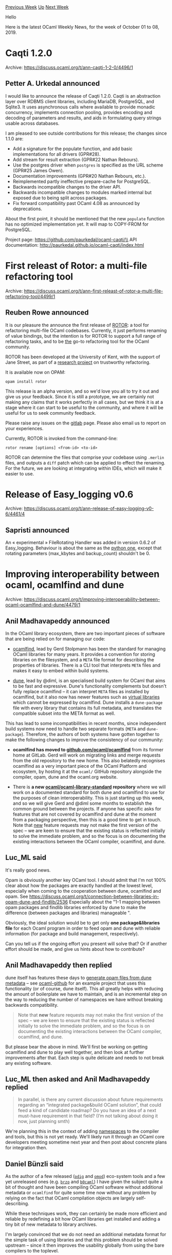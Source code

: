 #+OPTIONS: ^:nil
#+OPTIONS: html-postamble:nil
#+OPTIONS: num:nil
#+OPTIONS: toc:nil
#+OPTIONS: author:nil
#+HTML_HEAD: <style type="text/css">#table-of-contents h2 { display: none } .title { display: none } .authorname { text-align: right }</style>
#+HTML_HEAD: <style type="text/css">.outline-2 {border-top: 1px solid black;}</style>
#+TITLE: OCaml Weekly News
[[http://alan.petitepomme.net/cwn/2019.10.01.html][Previous Week]] [[http://alan.petitepomme.net/cwn/index.html][Up]] [[http://alan.petitepomme.net/cwn/2019.10.15.html][Next Week]]

Hello

Here is the latest OCaml Weekly News, for the week of October 01 to 08, 2019.

#+TOC: headlines 1


* Caqti 1.2.0
:PROPERTIES:
:CUSTOM_ID: 1
:END:
Archive: https://discuss.ocaml.org/t/ann-caqti-1-2-0/4496/1

** Petter A. Urkedal announced


I would like to announce the release of Caqti 1.2.0.  Caqti is an abstraction layer over RDBMS client libraries, including MariaDB, PostgreSQL, and Sqlite3.  It uses asynchronous calls where available to provide monadic concurrency, implements connection pooling, provides encoding and decoding of parameters and results, and aids in formulating query strings usable across databases.

I am pleased to see outside contributions for this release; the changes since 1.1.0 are:

- Add a signature for the populate function, and add basic implementations
  for all drivers (GPR#28).
- Add stream for result extraction (GPR#22 Nathan Rebours).
- Use the postgres driver when ~postgres~ is specified as the URL scheme
  (GPR#25 James Owen).
- Documentation improvements (GPR#20 Nathan Rebours, etc.).
- Reimplemented partly ineffective prepare-cache for PostgreSQL.
- Backwards incompatible changes to the driver API.
- Backwards incompatible changes to modules marked internal but exposed due
  to being split across packages.
- Fix forward compatibility past OCaml 4.08 as announced by deprecations.

About the first point, it should be mentioned that the new ~populate~ function has no optimized implementation yet.  It will map to COPY-FROM for PostgreSQL.

Project page: https://github.com/paurkedal/ocaml-caqti/\\
API documentation: http://paurkedal.github.io/ocaml-caqti/index.html
      



* First releast of Rotor: a multi-file refactoring tool
:PROPERTIES:
:CUSTOM_ID: 2
:END:
Archive: https://discuss.ocaml.org/t/ann-first-releast-of-rotor-a-multi-file-refactoring-tool/4499/1

** Reuben Rowe announced


It is our pleasure the announce the first release of [[https://trustworthy-refactoring.gitlab.io/refactorer/][ROTOR]]: a tool for refactoring multi-file OCaml codebases. Currently, it just performs renaming of value bindings, but the intention is for ROTOR to support a full range of refactoring tasks, and to be _the_ go-to refactoring tool for the OCaml community.

ROTOR has been developed at the University of Kent, with the support of Jane Street, as part of a [[https://gow.epsrc.ukri.org/NGBOViewGrant.aspx?GrantRef=EP/N028759/1][research project]] on trustworthy refactoring.

It is available now on OPAM:

#+begin_src shell
opam install rotor
#+end_src

This release is an alpha version, and so we'd love you all to try it out and give us your feedback. Since it is still a prototype, we are certainly not making any claims that it works perfectly in all cases, but we think it is at a stage where it can start to be useful to the community, and where it will be useful for us to seek community feedback.

Please raise any issues on the [[https://gitlab.com/trustworthy-refactoring/refactorer/issues][gitlab]] page. Please also email us to report on your experiences.

Currently, ROTOR is invoked from the command-line:

#+begin_src shell
rotor rename [options] <from-id> <to-id>
#+end_src

ROTOR can determine the files that comprise your codebase using ~.merlin~ files, and outputs a ~diff~ patch which can be applied to effect the renaming. For the future, we are looking at integrating within IDEs, which will make it easier to use.
      



* Release of Easy_logging v0.6
:PROPERTIES:
:CUSTOM_ID: 3
:END:
Archive: https://discuss.ocaml.org/t/ann-release-of-easy-logging-v0-6/4461/4

** Sapristi announced


An « experimental » FileRotating Handler was added in version 0.6.2 of Easy_logging. Behaviour is about the same as the  [[https://docs.python.org/3/library/logging.handlers.html#logging.handlers.RotatingFileHandler][python one]], except that rotating parameters (max_kbytes and backup_count) shouldn't be 0.
      



* Improving interoperability between ocaml, ocamlfind and dune
:PROPERTIES:
:CUSTOM_ID: 4
:END:
Archive: https://discuss.ocaml.org/t/improving-interoperability-between-ocaml-ocamlfind-and-dune/4479/1

** Anil Madhavapeddy announced


In the OCaml library ecosystem, there are two important pieces of software that are being relied on for managing our code:

- [[http://projects.camlcity.org/projects/findlib.html][ocamlfind]], lead by Gerd Stolpmann has been the standard for managing OCaml libraries for many years. It provides a convention for storing libraries on the filesystem, and a ~META~ file format for describing the properties of libraries.  There is a CLI tool that interprets ~META~ files and makes it easy to embed within build systems.

- [[https://dune.build][dune]], lead by @diml, is an specialised build system for OCaml that aims to be fast and expressive.  Dune's functionality complements but doesn't fully replace ocamlfind -- it can interpret ~META~ files as installed by ocamlfind, but it also now has newer features such as [[https://dune.readthedocs.io/en/stable/variants.html][virtual libraries]] which cannot be expressed by ocamlfind.  Dune installs a ~dune-package~ file with every library that contains its full metadata, and translates the compatible subset into the META format as well.

This has lead to some incompatibilities in recent months, since independent build systems now need to handle two separate formats (~META~ and ~dune-package~).  Therefore, the authors of both systems have gotten together to make the following changes to improve the consistency of our community:

- *ocamlfind has moved to [[https://github.com/ocaml/ocamlfind][github.com/ocaml/ocamlfind]]* from its former home at GitLab.  Gerd will work on migrating links and merge requests from the old repository to the new home.  This also belatedly recognises ocamlfind as a very important piece of the OCaml Platform and ecosystem, by hosting it at the ~ocaml/~ GitHub repository alongside the compiler, opam, dune and the ocaml.org website.

- There is *a new [[https://github.com/ocaml/ocaml-library-standard][ocaml/ocaml-library-standard]] repository* where we will work on a documented standard for both dune and ocamlfind to use for the purposes of clean interoperability.  This is just starting up this week, and so we will give Gerd and @diml some months to establish the common ground between the projects.  If anyone has specific asks for features that are not covered by ocamlfind and dune at the moment from a packaging perspective, then this is a good time to get in touch.  Note that _new_ feature requests may not make the first version of the spec -- we are keen to ensure that the existing status is reflected initially to solve the immediate problem, and so the focus is on documenting the existing interactions between the OCaml compiler, ocamlfind, and dune.
      

** Luc_ML said


It's really good news.

Opam is obviously another key OCaml tool.
I should admit that I'm not 100% clear about how the packages are exactly handled at the lowest level, especially when coming to the cooperation between dune,  ocamlfind and opam.
See  https://discuss.ocaml.org/t/connection-between-libraries-in-opam-dune-and-findlib/2536
Especially about the "1-1 mapping between opam packages and findlib libraries enforced by dune to make the difference (between packages and libraries) manageable ".

Obviously, the ideal solution would be to get only *one package&libraries file* for each Ocaml program in order to feed opam and dune with reliable information (for package and build management, respectively).

Can you tell us if the ongoing effort you present will solve that?
Or if another effort should be made, and give us hints about how to contribute?
      

** Anil Madhavapeddy then replied


dune itself has features these days to [[https://dune.readthedocs.io/en/stable/opam.html#generating-opam-files][generate opam files from dune metadata]] -- see [[https://github.com/mirage/ocaml-github/blob/master/dune-project][ocaml-github]] for an example project that uses this functionality (or of course, dune itself).  This all greatly helps with reducing the amount of boilerplate we have to maintain, and is an incremental step on the way to reducing the number of namespaces we have without breaking backwards compatibility.

#+begin_quote
Note that *new* feature requests may not make the first version of the spec – we are keen to ensure that the existing status is reflected initially to solve the immediate problem, and so the focus is on documenting the existing interactions between the OCaml compiler, ocamlfind, and dune.
#+end_quote

But please bear the above in mind.  We'll first be working on getting ocamlfind and dune to play well together, and then look at further improvements after that.  Each step is quite delicate and needs to not break any existing software.
      

** Luc_ML then asked and Anil Madhavapeddy replied


#+begin_quote
In parallel, is there any current discussion about future requirements regarding an “integrated package&build OCaml solution”, that could feed a kind of candidate roadmap?
Do you have an idea of a next must-have requirement in that field? (I’m not talking about doing it now, just planning smth)
#+end_quote

We're planning this in the context of adding [[https://github.com/lpw25/namespaces][namespaces]] to the compiler and tools, but this is not yet ready.  We'll likely run it through an OCaml core developers meeting sometime next year and then post about concrete plans for integration then.
      

** Daniel Bünzli said


As the author of a few released ([[https://erratique.ch/software/odig][~odig~]] and [[https://erratique.ch/software/omod][~omod~]]) eco-system tools and a few yet unreleased ones (e.g. [[https://erratique.ch/software/brzo][~brzo~]] and [[https://erratique.ch/software/b0caml][~b0caml~]]) I have given the subject quite a bit of thought and have been compiling OCaml software without additional metadata or ~ocamlfind~ for quite some time now without any problem by relying on the fact that OCaml compilation objects are largely self-describing.

While these techniques work, they can certainly be made more efficient and reliable by redefining a bit how OCaml libraries get installed and adding a tiny bit of new metadata to library archives.

I'm largely convinced that we do not need an additional metadata format for the simple task of using libraries and that this problem should be solved upstream -- since it then improves the usability globally from using the bare compilers to the toplevel.

I have gathered my thought about this and a possible simple plan for action in
[[https://gist.github.com/dbuenzli/a78131f54580212986713ef3e9b313e8][this gist]]. The proposed scheme has the advantage of putting the eco-system on a good conceptual and naming diet with each of the names involved appearing at the file system level which is good for usability (e.g. which library name should I specify to use this module can be answered by looking up the file system).
      



* the OCaml Software Foundation
:PROPERTIES:
:CUSTOM_ID: 5
:END:
Archive: https://discuss.ocaml.org/t/ann-the-ocaml-software-foundation/4476/1

** gasche announced


Dear OCaml community,

It is my pleasure to publicize the [[https://ocaml-sf.github.io/][OCaml Software Foundation]], a non-profit foundation dedicated to grow and strengthen the OCaml community. It is funded by industrial and academic sponsors who wish to contribute back to the community, and its main responsibilty is to spend those funds on actions that benefit the community as a whole.

The Foundation was created by the efforts of Michel Mauny⁰, launched in June 2018; I became its director in January 2019, working with an Executive Board containing Xavier Leroy, Damien Doligez, Yann Regis-Gianas and myself, taking ideas, advice and feedback from the excellent people representing our [[https://ocaml-sf.github.io/index.html#sponsors][sponsors]] (Currently: ahrefs, Jane Street, OCamlPro, Tezos, Bloomberg, Lexifi and SimCorp).

Our [[https://ocaml-sf.github.io/][website]]¹ lists a few of our recent [[https://ocaml-sf.github.io/actions.html][actions]], such as developing the [[https://ocaml-sf.github.io/learn-ocaml.html][Learn-OCaml]] teaching platform, funding [[https://www.outreachy.org/][Outreachy]] internships on OCaml, and funding [[https://www.youtube.com/channel/UCnwkbeuXjuUTNsPoLKsBWdg][video capture]] for OCaml Meetups. We have been asking around, whenever we meet people from the community, on how they would recommend using money to improve the community. We have been proposing ideas, working on suggestions from our sponsors and the general community; we are not very good at communication, we do more than we talk about. Of course, as a small organization led by volunteers working part-time, things can take a long time to get going -- please be patient when you interact with us.

Our current objective is to reach a funding level of $200K per year, to be split between actions directed at "teaching OCaml"² and general OCaml actions. Once split among several important action areas, this is unfortunately not enough to employ someone full-time in a stable manner, but it can fund more actions that are more limited in time and scope. For example, I have been getting in touch with the maintainers of important bricks of the OCaml ecosystem, wondering about whether it's possible to solidify the ecosystem by supporting their maintenance work where needed.

That's it! I would be happy to answer questions and receive suggestions about the Foundation, in this thread or privately (by email at gabriel.scherer@gmail.com). If your company or institution is interested in a new way to give back to the OCaml community, please consider [[https://ocaml-sf.github.io/becoming-a-sponsor.html][becoming a sponsor]]; we will do our best to spend this money in the general interest of the community.

---

⁰: Michel Mauny was one of the earliest adopters of Caml as a programming language; he did his PhD thesis on the [[https://en.wikipedia.org/wiki/Categorical_abstract_machine][Categorical Abstract Machine]], which was the basis for the very first Caml implementation -- before Caml Light and then OCaml.

¹: at the time I'm posting this, it is not a nice website; I built it in the last few weeks, and web design is not my forte.

²: Yann Regis-Gianas has been spear-heading efforts to turn the [[https://ocaml-sf.github.io/learn-ocaml.html][Learn-OCaml platform]], originally developed by OCamlPro for the [[https://discuss.ocaml.org/t/ocaml-mooc-third-edition/2458][OCaml MOOC]], into a versatile teaching platform with an open corpus of automatically-graded OCaml exercises. We are interested in supporting and promoting all forms of OCaml teaching, whether they use this technical platform or not (for example, Jupyter notebooks are also used for OCaml teaching).
      



* Protocell 1.0.0: Yet another plugin for the Protobuf Compiler
:PROPERTIES:
:CUSTOM_ID: 6
:END:
Archive: https://discuss.ocaml.org/t/ann-protocell-1-0-0-yet-another-plugin-for-the-protobuf-compiler/4514/1

** Martin Slota announced


I've recently released the first version of [[https://github.com/martinslota/protocell][Protocell]] which offers yet another way of generating OCaml code from ~.proto~ files.

Feature highlights:

- Full support for all ~proto3~ primitive and user-defined types.
- Supports imports and generates one ~.ml~ file per ~.proto~ file.
- Automagically supplies code for imports of Google's "well-known types" when needed.
- Concise yet comprehensive test framework that cross-checks serializations with those of ~protoc~ itself.
- Fully bootstrapped: Protocell uses Protocell-generated code to interact with ~protoc~.
- Lean on dependencies, especially when it comes to the runtime library.
- Supports OCaml compiler versions 4.04.1 and above.
- Decent ~proto2~ support.
- Can generate and parse of ~protoc~'s text format (mostly for testing and debugging purposes).

More information and example code can be found at [[https://github.com/martinslota/protocell][the project's homepage]].

I'm still just a newbie when it comes to OCaml, its tooling and ecosystem. I warmly welcome any sort of input or feedback.
      



* Release of bindings to blake2, uecc, and hacl
:PROPERTIES:
:CUSTOM_ID: 7
:END:
Archive: https://discuss.ocaml.org/t/ann-release-of-bindings-to-blake2-uecc-and-hacl/4513/1

** Raphaël Proust announced


On behalf of [[https://nomadic-labs.com/][Nomadic Labs]], I'm pleased to announce the release of multiple libraries used in the cryptography section of the [[https://tezos.com/][Tezos]] project. All three libraries are available through ~opam~.

~blake2~ provides the fast and secure hash function ~blake2b~ (optimised for 64 bits architecture). You can find more details on the original library on https://blake2.net/ and the bindings on https://gitlab.com/nomadic-labs/ocaml-blake2

~uecc~ (read “micro-ecc”) implements eliptic curve primitives (specifically ECDH and ECDSA). You can find the original library on https://github.com/kmackay/micro-ecc and the bindings on https://gitlab.com/nomadic-labs/ocaml-uecc

~hacl~ implements multiple cryptographic algorithms. The original library, HACL*, developed in F*, can be found on https://github.com/project-everest/hacl-star, and the bindings on https://gitlab.com/nomadic-labs/ocaml-hacl

These releases are part of a broader effort to release in-house bindings and libraries and upstream changes to vendored libraries. Look out for our past and future announces.
      



* Old CWN
:PROPERTIES:
:UNNUMBERED: t
:END:

If you happen to miss a CWN, you can [[mailto:alan.schmitt@polytechnique.org][send me a message]] and I'll mail it to you, or go take a look at [[http://alan.petitepomme.net/cwn/][the archive]] or the [[http://alan.petitepomme.net/cwn/cwn.rss][RSS feed of the archives]].

If you also wish to receive it every week by mail, you may subscribe [[http://lists.idyll.org/listinfo/caml-news-weekly/][online]].

#+BEGIN_authorname
[[http://alan.petitepomme.net/][Alan Schmitt]]
#+END_authorname
